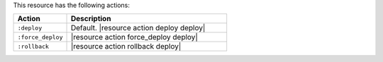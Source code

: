 .. The contents of this file are included in multiple topics.
.. This file should not be changed in a way that hinders its ability to appear in multiple documentation sets.

This resource has the following actions:

.. list-table::
   :widths: 150 450
   :header-rows: 1

   * - Action
     - Description
   * - ``:deploy``
     - Default. |resource action deploy deploy|
   * - ``:force_deploy``
     - |resource action force_deploy deploy|
   * - ``:rollback``
     - |resource action rollback deploy|
